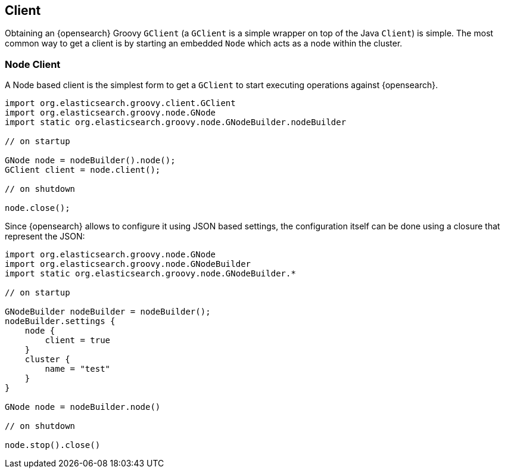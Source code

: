 [[client]]
== Client

Obtaining an {opensearch} Groovy `GClient` (a `GClient` is a simple
wrapper on top of the Java `Client`) is simple. The most common way to
get a client is by starting an embedded `Node` which acts as a node
within the cluster.


[[node-client]]
=== Node Client

A Node based client is the simplest form to get a `GClient` to start
executing operations against {opensearch}.

[source,groovy]
--------------------------------------------------
import org.elasticsearch.groovy.client.GClient
import org.elasticsearch.groovy.node.GNode
import static org.elasticsearch.groovy.node.GNodeBuilder.nodeBuilder

// on startup

GNode node = nodeBuilder().node();
GClient client = node.client();

// on shutdown

node.close();
--------------------------------------------------

Since {opensearch} allows to configure it using JSON based settings,
the configuration itself can be done using a closure that represent the
JSON:

[source,groovy]
--------------------------------------------------
import org.elasticsearch.groovy.node.GNode
import org.elasticsearch.groovy.node.GNodeBuilder
import static org.elasticsearch.groovy.node.GNodeBuilder.*

// on startup

GNodeBuilder nodeBuilder = nodeBuilder();
nodeBuilder.settings {
    node {
        client = true
    }
    cluster {
        name = "test"
    }
}

GNode node = nodeBuilder.node()

// on shutdown

node.stop().close()
--------------------------------------------------
